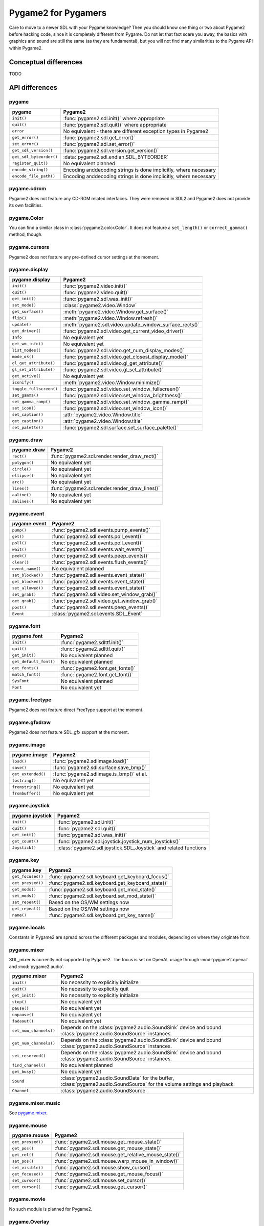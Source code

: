 Pygame2 for Pygamers
====================

Care to move to a newer SDL with your Pygame knowledge? Then you should
know one thing or two about Pygame2 before hacking code, since it is
completely different from Pygame. Do not let that fact scare you away,
the basics with graphics and sound are still the same (as they are
fundamental), but you will not find many similarities to the Pygame API
within Pygame2.

.. todo::

   More details, examples, etc.

Conceptual differences
----------------------
TODO


API differences
---------------

pygame
^^^^^^
======================= =================================================
pygame                  Pygame2
======================= =================================================
``init()``              :func:`pygame2.sdl.init()` where appropriate
``quit()``              :func:`pygame2.sdl.quit()` where appropriate
``error``               No equivalent - there are different exception
                        types in Pygame2
``get_error()``         :func:`pygame2.sdl.get_error()`
``set_error()``         :func:`pygame2.sdl.set_error()`
``get_sdl_version()``   :func:`pygame2.sdl.version.get_version()`
``get_sdl_byteorder()`` :data:`pygame2.sdl.endian.SDL_BYTEORDER`
``register_quit()``     No equivalent planned
``encode_string()``     Encoding anddecoding strings is done implicitly,
                        where necessary
``encode_file_path()``  Encoding anddecoding strings is done implicitly,
                        where necessary
======================= =================================================

pygame.cdrom
^^^^^^^^^^^^
Pygame2 does not feature any CD-ROM related interfaces. They were
removed in SDL2 and Pygame2 does not provide its own facilities.

pygame.Color
^^^^^^^^^^^^
You can find a similar class in :class:`pygame2.color.Color`. It does
not feature a ``set_length()`` or ``correct_gamma()`` method, though.

pygame.cursors
^^^^^^^^^^^^^^
Pygame2 does not feature any pre-defined cursor settings at the moment.

pygame.display
^^^^^^^^^^^^^^
======================= =================================================
pygame.display          Pygame2
======================= =================================================
``init()``              :func:`pygame2.video.init()`
``quit()``              :func:`pygame2.video.quit()`
``get_init()``          :func:`pygame2.sdl.was_init()`
``set_mode()``          :class:`pygame2.video.Window`
``get_surface()``       :meth:`pygame2.video.Window.get_surface()`
``flip()``              :meth:`pygame2.video.Window.refresh()`
``update()``            :meth:`pygame2.sdl.video.update_window_surface_rects()`
``get_driver()``        :func:`pygame2.sdl.video.get_current_video_driver()`
``Info``                No equivalent yet
``get_wm_info()``       No equivalent yet
``list_modes()``        :func:`pygame2.sdl.video.get_num_display_modes()`
``mode_ok()``           :func:`pygame2.sdl.video.get_closest_display_mode()`
``gl_get_attribute()``  :func:`pygame2.sdl.video.gl_get_attribute()`
``gl_set_attribute()``  :func:`pygame2.sdl.video.gl_set_attribute()`
``get_active()``        No equivalent yet
``iconify()``           :meth:`pygame2.video.Window.minimize()`
``toggle_fullscreen()`` :func:`pygame2.sdl.video.set_window_fullscreen()`
``set_gamma()``         :func:`pygame2.sdl.video.set_window_brightness()`
``set_gamma_ramp()``    :func:`pygame2.sdl.video.set_window_gamma_ramp()`
``set_icon()``          :func:`pygame2.sdl.video.set_window_icon()`
``set_caption()``       :attr:`pygame2.video.Window.title`
``get_caption()``       :attr:`pygame2.video.Window.title`
``set_palette()``       :func:`pygame2.sdl.surface.set_surface_palette()`
======================= =================================================

pygame.draw
^^^^^^^^^^^
============== =================================================
pygame.draw    Pygame2
============== =================================================
``rect()``     :func:`pygame2.sdl.render.render_draw_rect()`
``polygon()``  No equivalent yet
``circle()``   No equivalent yet
``ellipse()``  No equivalent yet
``arc()``      No equivalent yet
``lines()``    :func:`pygame2.sdl.render.render_draw_lines()`
``aaline()``   No equivalent yet
``aalines()``  No equivalent yet
============== =================================================

pygame.event
^^^^^^^^^^^^
================= =================================================
pygame.event      Pygame2
================= =================================================
``pump()``        :func:`pygame2.sdl.events.pump_events()`
``get()``         :func:`pygame2.sdl.events.poll_event()`
``poll()``        :func:`pygame2.sdl.events.poll_event()`
``wait()``        :func:`pygame2.sdl.events.wait_event()`
``peek()``        :func:`pygame2.sdl.events.peep_events()`
``clear()``       :func:`pygame2.sdl.events.flush_events()`
``event_name()``  No equivalent planned
``set_blocked()`` :func:`pygame2.sdl.events.event_state()`
``get_blocked()`` :func:`pygame2.sdl.events.event_state()`
``set_allowed()`` :func:`pygame2.sdl.events.event_state()`
``set_grab()``    :func:`pygame2.sdl.video.set_window_grab()`
``get_grab()``    :func:`pygame2.sdl.video.get_window_grab()`
``post()``        :func:`pygame2.sdl.events.peep_events()`
``Event``         :class:`pygame2.sdl.events.SDL_Event`
================= =================================================

pygame.font
^^^^^^^^^^^
====================== =================================================
pygame.font            Pygame2
====================== =================================================
``init()``             :func:`pygame2.sdlttf.init()`
``quit()``             :func:`pygame2.sdlttf.quit()`
``get_init()``         No equivalent planned
``get_default_font()`` No equivalent planned
``get_fonts()``        :func:`pygame2.font.get_fonts()`
``match_font()``       :func:`pygame2.font.get_font()`
``SysFont``            No equivalent planned
``Font``               No equivalent yet
====================== =================================================

pygame.freetype
^^^^^^^^^^^^^^^
Pygame2 does not feature direct FreeType support at the moment.

pygame.gfxdraw
^^^^^^^^^^^^^^
Pygame2 does not feature SDL_gfx support at the moment.

pygame.image
^^^^^^^^^^^^
================== =================================================
pygame.image       Pygame2
================== =================================================
``load()``         :func:`pygame2.sdlimage.load()`
``save()``         :func:`pygame2.sdl.surface.save_bmp()`
``get_extended()`` :func:`pygame2.sdlimage.is_bmp()` et al.
``tostring()``     No equivalent yet
``fromstring()``   No equivalent yet
``frombuffer()``   No equivalent yet
================== =================================================

pygame.joystick
^^^^^^^^^^^^^^^
================== ========================================================
pygame.joystick    Pygame2
================== ========================================================
``init()``         :func:`pygame2.sdl.init()`
``quit()``         :func:`pygame2.sdl.quit()`
``get_init()``     :func:`pygame2.sdl.was_init()`
``get_count()``    :func:`pygame2.sdl.joystick.joystick_num_joysticks()`
``Joystick()``     :class:`pygame2.sdl.joystick.SDL_Joystick` and related
                   functions
================== ========================================================

pygame.key
^^^^^^^^^^
================== ========================================================
pygame.key         Pygame2
================== ========================================================
``get_focused()``  :func:`pygame2.sdl.keyboard.get_keyboard_focus()`
``get_pressed()``  :func:`pygame2.sdl.keyboard.get_keyboard_state()`
``get_mods()``     :func:`pygame2.sdl.keyboard.get_mod_state()`
``set_mods()``     :func:`pygame2.sdl.keyboard.set_mod_state()`
``set_repeat()``   Based on the OS/WM settings now
``get_repeat()``   Based on the OS/WM settings now
``name()``         :func:`pygame2.sdl.keyboard.get_key_name()`
================== ========================================================

pygame.locals
^^^^^^^^^^^^^
Constants in Pygame2 are spread across the different packages and
modules, depending on where they originate from.

pygame.mixer
^^^^^^^^^^^^
SDL_mixer is currently not supported by Pygame2. The focus is set on
OpenAL usage through :mod:`pygame2.openal` and :mod:`pygame2.audio`.

====================== ====================================================
pygame.mixer           Pygame2
====================== ====================================================
``init()``             No necessity to explicitly initialize
``quit()``             No necessity to explicitly quit
``get_init()``         No necessity to explicitly initialize
``stop()``             No equivalent yet
``pause()``            No equivalent yet
``unpause()``          No equivalent yet
``fadeout()``          No equivalent yet
``set_num_channels()`` Depends on the :class:`pygame2.audio.SoundSink`
                       device and bound
                       :class:`pygame2.audio.SoundSource` instances.
``get_num_channels()`` Depends on the :class:`pygame2.audio.SoundSink`
                       device and bound
                       :class:`pygame2.audio.SoundSource` instances.
``set_reserved()``     Depends on the :class:`pygame2.audio.SoundSink`
                       device and bound
                       :class:`pygame2.audio.SoundSource` instances.
``find_channel()``     No equivalent planned
``get_busy()``         No equivalent yet
``Sound``              :class:`pygame2.audio.SoundData` for the buffer,
                       :class:`pygame2.audio.SoundSource` for the volume
                       settings and playback
``Channel``            :class:`pygame2.audio.SoundSource`
====================== ====================================================

pygame.mixer.music
^^^^^^^^^^^^^^^^^^
See `pygame.mixer`_.


pygame.mouse
^^^^^^^^^^^^
================= ====================================================
pygame.mouse      Pygame2
================= ====================================================
``get_pressed()`` :func:`pygame2.sdl.mouse.get_mouse_state()`
``get_pos()``     :func:`pygame2.sdl.mouse.get_mouse_state()`
``get_rel()``     :func:`pygame2.sdl.mouse.get_relative_mouse_state()`
``set_pos()``     :func:`pygame2.sdl.mouse.warp_mouse_in_window()`
``set_visible()`` :func:`pygame2.sdl.mouse.show_cursor()`
``get_focused()`` :func:`pygame2.sdl.mouse.get_mouse_focus()`
``set_cursor()``  :func:`pygame2.sdl.mouse.set_cursor()`
``get_cursor()``  :func:`pygame2.sdl.mouse.get_cursor()`
================= ====================================================

pygame.movie
^^^^^^^^^^^^
No such module is planned for Pygame2.

pygame.Overlay
^^^^^^^^^^^^^^
You can work with YUV overlays by using the :mod:`pygame2.sdl.render`
with :class:`pygame2.sdl.render.SDL_Texture` objects.

pygame.PixelArray
^^^^^^^^^^^^^^^^^
You can access pixel data of sprites and surfaces directly via the
:class:`pygame2.video.PixelView` class. It does not feature
comparision or extractions methods.

pygame.Rect
^^^^^^^^^^^
No such functionality is available for Pygame2.

pygame.scrap
^^^^^^^^^^^^
Pygame2 offers basic text-based clipboard access via the
:mod:`pygame2.sdl.clipboard` module. A feature-rich clipboard API as for
Pygame does not exist yet.

pygame.sndarray
^^^^^^^^^^^^^^^
No such module is available for Pygame2 yet.

pygame.sprite
^^^^^^^^^^^^^
Pygame2 uses a different approach of rendering and managing sprite
objects via a component-based system and the
:class:`pygame2.video.sprite.Sprite` class. A sprite module as for
Pygame is not available yet.

pygame.Surface
^^^^^^^^^^^^^^
======================= ===================================================
pygame.Surface          Pygame2
======================= ===================================================
``blit()``              :meth:`pygame2.video.SpriteRenderer.render()`,
                        :func:`pygame2.sdl.surface.blit_surface()`
``convert()``           :func:`pygame2.sdl.surface.convert_surface()`
``convert_alpha()``     :func:`pygame2.sdl.surface.convert_surface()`
``copy()``              :func:`pygame2.sdl.surface.convert_surface()`
``fill()``              :func:`pygame2.video.fill()`,
                        :func:`pygame2.sdl.surface.fill_rect()`,
                        :func:`pygame2.sdl.surface.fill_rects()`
``scroll()``            No equivalent yet
``set_colorkey()``      :func:`pygame2.sdl.surface.set_color_key()`
``get_colorkey()``      :func:`pygame2.sdl.surface.get_color_key()`
``set_alpha()``         :func:`pygame2.sdl.surface.set_surface_alpha_mod()`
``get_alpha()``         :func:`pygame2.sdl.surface.get_surface_alpha_mod()`
``lock()``              :func:`pygame2.sdl.surface.lock_surface()`
``unlock()``            :func:`pygame2.sdl.surface.unlock_surface()`
``mustlock()``          :func:`pygame2.sdl.surface.SDL_MUSTLOCK()`
``get_locked()``        No equivalent planned
``get_locks()``         No equivalent planned
``get_at()``            Direct access to the pixels for surfaces can be
                        achieved via the
                        :class:`pygame2.video.PixelView` class
``set_at()``            Direct access to the pixels for surfaces can be
                        achieved via the
                        :class:`pygame2.video.PixelView` class
``get_at_mapped()``     No equivalent planned
``get_palette()``       via :attr:`pygame2.sdl.surface.SDL_Surface.format`
                        and the
                        :attr:`pygame2.sdl.pixels.SDL_PixelFormat.palette`
                        attribute.
``get_palette_at()``    ``pygame2.sdl.pixels.SDL_Palette.colors[offset]``
``set_palette()``       :func:`pygame2.sdl.surface.set_surface_palette()`
``set_palette_at()``    ``pygame2.sdl.pixels.SDL_Palette.colors[offset]``
``map_rgb()``           :func:`pygame2.sdl.pixels.map_rgb()`
``unmap_rgb()``         :func:`pygame2.sdl.pixels.get_rgb()`
``set_clip()``          :func:`pygame2.sdl.surface.set_clip_rect()`
``get_clip()``          :func:`pygame2.sdl.surface.get_clip_rect()`
``subsurface``          No equivalent yet
``get_parent()``        As for ``subsurface``
``get_abs_parent()``    As for ``subsurface``
``get_offset()``        As for ``subsurface``
``get_abs_offset()``    As for ``subsurface``
``get_size()``          :attr:`pygame2.video.Sprite.size`,
                        :attr:`pygame2.sdl.surface.SDL_Surface.size`
``get_width()``         ``pygame2.video.Sprite.size[0]``,
                        ``pygame2.sdl.surface.SDL_Surface.size[0]``
``get_height()``        ``pygame2.video.Sprite.size[1]``,
                        ``pygame2.sdl.surface.SDL_Surface.size[1]``
``get_rect()``          :attr:`pygame2.video.Sprite.area`
``get_bitsize()``       :attr:`pygame2.sdl.pixels.SDL_PixelFormat.BitsPerPixel`
``get_bytesize()``      :attr:`pygame2.sdl.pixels.SDL_PixelFormat.BytesPerPixel`
``get_flags()``         No equivalent yet
``get_pitch()``         :attr:`pygame2.sdl.surface.SDL_Surface.pitch`
``get_masks()``         :attr:`pygame2.sdl.pixels.SDL_PixelFormat.Rmask`, ...
``get_shifts()``        :attr:`pygame2.sdl.pixels.SDL_PixelFormat.Rshift`, ...
``get_losses()``        :attr:`pygame2.sdl.pixels.SDL_PixelFormat.Rloss`, ...
``get_bounding_rect()`` No equivalent yet
``get_view()``          :class:`pygame2.video.PixelView`
``get_buffer()``        :class:`pygame2.video.PixelView` or
                        :attr:`pygame2.sdl.surface.SDL_Surface.pixels`
======================= ===================================================

pygame.surfarray
^^^^^^^^^^^^^^^^
2D and 3D pixel access can be achieved via the
:class:`pygame2.video.PixelView` class in environments without
numpy. Simplified numpy-array creation with direct pixel access (similar
to ``pygame.surfarray.pixels2d()`` and ``pygame.surfarray.pixels3d()``
will be made available via the :mod:`pygame2.video.draw` module in the
future.

pygame.time
^^^^^^^^^^^
=============== =================================================
pygame.time     Pygame2
=============== =================================================
``get_ticks()`` :func:`pygame2.sdl.timer.get_ticks()`
``wait()``      :func:`pygame2.sdl.timer.delay()`
``delay()``     :func:`pygame2.sdl.timer.delay()`
``Clock``       No equivalent yet
=============== =================================================

pygame.transform
^^^^^^^^^^^^^^^^
The are no transformation helpers in Pygame2 at moment. Those might be
implemented later on via numpy helpers, the Python Imaging Library or
other 3rd party packages.

pygame.version
^^^^^^^^^^^^^^
=============== =================================================
pygame.version  Pygame2
=============== =================================================
``ver``         :attr:`pygame2.__version__`
``vernum``      :attr:`pygame2.version_info`
=============== =================================================
